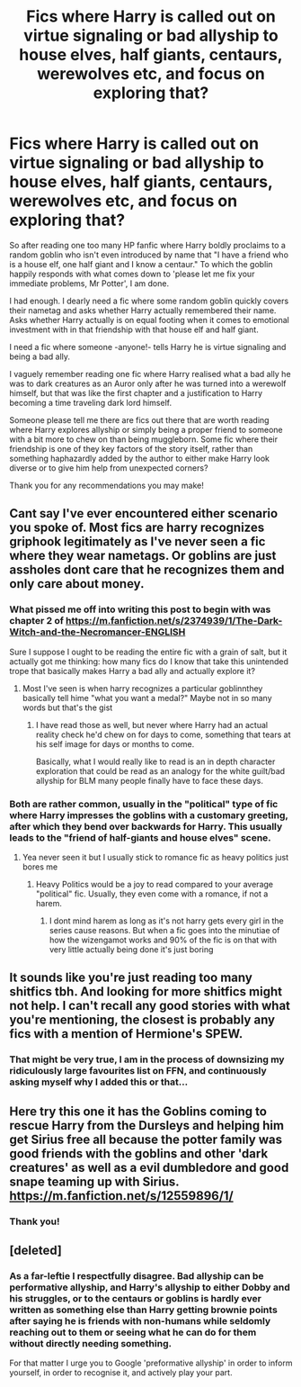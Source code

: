 #+TITLE: Fics where Harry is called out on virtue signaling or bad allyship to house elves, half giants, centaurs, werewolves etc, and focus on exploring that?

* Fics where Harry is called out on virtue signaling or bad allyship to house elves, half giants, centaurs, werewolves etc, and focus on exploring that?
:PROPERTIES:
:Author: bleeb90
:Score: 0
:DateUnix: 1598472293.0
:DateShort: 2020-Aug-27
:FlairText: Request
:END:
So after reading one too many HP fanfic where Harry boldly proclaims to a random goblin who isn't even introduced by name that "I have a friend who is a house elf, one half giant and I know a centaur." To which the goblin happily responds with what comes down to 'please let me fix your immediate problems, Mr Potter', I am done.

I had enough. I dearly need a fic where some random goblin quickly covers their nametag and asks whether Harry actually remembered their name. Asks whether Harry actually is on equal footing when it comes to emotional investment with in that friendship with that house elf and half giant.

I need a fic where someone -anyone!- tells Harry he is virtue signaling and being a bad ally.

I vaguely remember reading one fic where Harry realised what a bad ally he was to dark creatures as an Auror only after he was turned into a werewolf himself, but that was like the first chapter and a justification to Harry becoming a time traveling dark lord himself.

Someone please tell me there are fics out there that are worth reading where Harry explores allyship or simply being a proper friend to someone with a bit more to chew on than being muggleborn. Some fic where their friendship is one of they key factors of the story itself, rather than something haphazardly added by the author to either make Harry look diverse or to give him help from unexpected corners?

Thank you for any recommendations you may make!


** Cant say I've ever encountered either scenario you spoke of. Most fics are harry recognizes griphook legitimately as I've never seen a fic where they wear nametags. Or goblins are just assholes dont care that he recognizes them and only care about money.
:PROPERTIES:
:Author: Aniki356
:Score: 7
:DateUnix: 1598474175.0
:DateShort: 2020-Aug-27
:END:

*** What pissed me off into writing this post to begin with was chapter 2 of [[https://m.fanfiction.net/s/2374939/1/The-Dark-Witch-and-the-Necromancer-ENGLISH]]

Sure I suppose I ought to be reading the entire fic with a grain of salt, but it actually got me thinking: how many fics do I know that take this unintended trope that basically makes Harry a bad ally and actually explore it?
:PROPERTIES:
:Author: bleeb90
:Score: 1
:DateUnix: 1598477608.0
:DateShort: 2020-Aug-27
:END:

**** Most I've seen is when harry recognizes a particular goblinnthey basically tell hime "what you want a medal?" Maybe not in so many words but that's the gist
:PROPERTIES:
:Author: Aniki356
:Score: 1
:DateUnix: 1598477707.0
:DateShort: 2020-Aug-27
:END:

***** I have read those as well, but never where Harry had an actual reality check he'd chew on for days to come, something that tears at his self image for days or months to come.

Basically, what I would really like to read is an in depth character exploration that could be read as an analogy for the white guilt/bad allyship for BLM many people finally have to face these days.
:PROPERTIES:
:Author: bleeb90
:Score: 1
:DateUnix: 1598478157.0
:DateShort: 2020-Aug-27
:END:


*** Both are rather common, usually in the "political" type of fic where Harry impresses the goblins with a customary greeting, after which they bend over backwards for Harry. This usually leads to the "friend of half-giants and house elves" scene.
:PROPERTIES:
:Author: Hellstrike
:Score: 1
:DateUnix: 1598476676.0
:DateShort: 2020-Aug-27
:END:

**** Yea never seen it but I usually stick to romance fic as heavy politics just bores me
:PROPERTIES:
:Author: Aniki356
:Score: 3
:DateUnix: 1598476734.0
:DateShort: 2020-Aug-27
:END:

***** Heavy Politics would be a joy to read compared to your average "political" fic. Usually, they even come with a romance, if not a harem.
:PROPERTIES:
:Author: Hellstrike
:Score: 2
:DateUnix: 1598477201.0
:DateShort: 2020-Aug-27
:END:

****** I dont mind harem as long as it's not harry gets every girl in the series cause reasons. But when a fic goes into the minutiae of how the wizengamot works and 90% of the fic is on that with very little actually being done it's just boring
:PROPERTIES:
:Author: Aniki356
:Score: 3
:DateUnix: 1598477345.0
:DateShort: 2020-Aug-27
:END:


** It sounds like you're just reading too many shitfics tbh. And looking for more shitfics might not help. I can't recall any good stories with what you're mentioning, the closest is probably any fics with a mention of Hermione's SPEW.
:PROPERTIES:
:Author: CorruptedFlame
:Score: 4
:DateUnix: 1598483726.0
:DateShort: 2020-Aug-27
:END:

*** That might be very true, I am in the process of downsizing my ridiculously large favourites list on FFN, and continuously asking myself why I added this or that...
:PROPERTIES:
:Author: bleeb90
:Score: 1
:DateUnix: 1598508790.0
:DateShort: 2020-Aug-27
:END:


** Here try this one it has the Goblins coming to rescue Harry from the Dursleys and helping him get Sirius free all because the potter family was good friends with the goblins and other 'dark creatures' as well as a evil dumbledore and good snape teaming up with Sirius. [[https://m.fanfiction.net/s/12559896/1/]]
:PROPERTIES:
:Author: Ghostthefox1997
:Score: 2
:DateUnix: 1598654498.0
:DateShort: 2020-Aug-29
:END:

*** Thank you!
:PROPERTIES:
:Author: bleeb90
:Score: 1
:DateUnix: 1599224201.0
:DateShort: 2020-Sep-04
:END:


** [deleted]
:PROPERTIES:
:Score: 1
:DateUnix: 1612834209.0
:DateShort: 2021-Feb-09
:END:

*** As a far-leftie I respectfully disagree. Bad allyship can be performative allyship, and Harry's allyship to either Dobby and his struggles, or to the centaurs or goblins is hardly ever written as something else than Harry getting brownie points after saying he is friends with non-humans while seldomly reaching out to them or seeing what he can do for them without directly needing something.

For that matter I urge you to Google 'preformative allyship' in order to inform yourself, in order to recognise it, and actively play your part.
:PROPERTIES:
:Author: bleeb90
:Score: 1
:DateUnix: 1612860815.0
:DateShort: 2021-Feb-09
:END:
